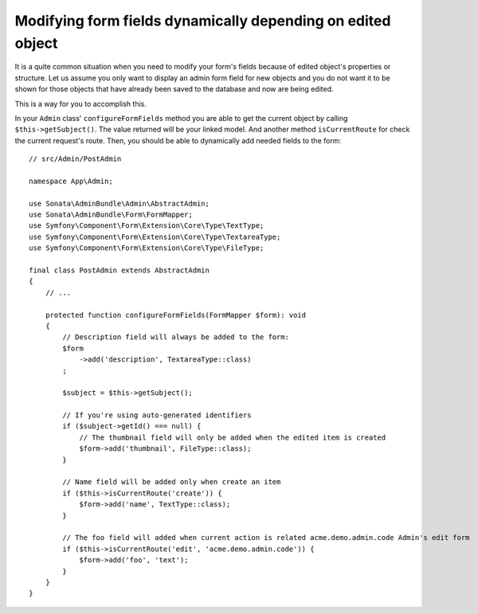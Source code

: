 Modifying form fields dynamically depending on edited object
============================================================

It is a quite common situation when you need to modify your form's fields because
of edited object's properties or structure. Let us assume you only want to display
an admin form field for new objects and you do not want it to be shown for those
objects that have already been saved to the database and now are being edited.

This is a way for you to accomplish this.

In your ``Admin`` class' ``configureFormFields`` method you are able to get the
current object by calling ``$this->getSubject()``. The value returned will be your
linked model. And another method ``isCurrentRoute`` for check the current request's route.
Then, you should be able to dynamically add needed fields to the form::

    // src/Admin/PostAdmin

    namespace App\Admin;

    use Sonata\AdminBundle\Admin\AbstractAdmin;
    use Sonata\AdminBundle\Form\FormMapper;
    use Symfony\Component\Form\Extension\Core\Type\TextType;
    use Symfony\Component\Form\Extension\Core\Type\TextareaType;
    use Symfony\Component\Form\Extension\Core\Type\FileType;

    final class PostAdmin extends AbstractAdmin
    {
        // ...

        protected function configureFormFields(FormMapper $form): void
        {
            // Description field will always be added to the form:
            $form
                ->add('description', TextareaType::class)
            ;

            $subject = $this->getSubject();

            // If you're using auto-generated identifiers
            if ($subject->getId() === null) {
                // The thumbnail field will only be added when the edited item is created
                $form->add('thumbnail', FileType::class);
            }

            // Name field will be added only when create an item
            if ($this->isCurrentRoute('create')) {
                $form->add('name', TextType::class);
            }

            // The foo field will added when current action is related acme.demo.admin.code Admin's edit form
            if ($this->isCurrentRoute('edit', 'acme.demo.admin.code')) {
                $form->add('foo', 'text');
            }
        }
    }
